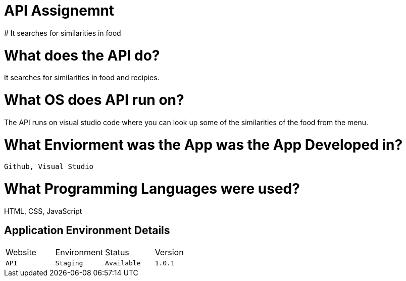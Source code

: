 # API Assignemnt 
# It searches for similarities in food



:API_Website: API
:API_ENV: Staging
:API_STATUS: Available
:API_VERSION: 1.0.1

# What does the API do?
It searches for similarities in food and recipies.

# What OS does API run on?
The API runs on visual studio code where you can look up some of the similarities of the food from the menu.


# What Enviorment was the App was the App Developed in?
 Github, Visual Studio



# What Programming Languages were used?
HTML, CSS, JavaScript


## Application Environment Details

[grid="rows",format="csv"]

|==========================
Website,Environment,Status,Version
`{API_Website}`,`{API_ENV}`,`{API_STATUS}`,`{API_VERSION}`
|==========================

